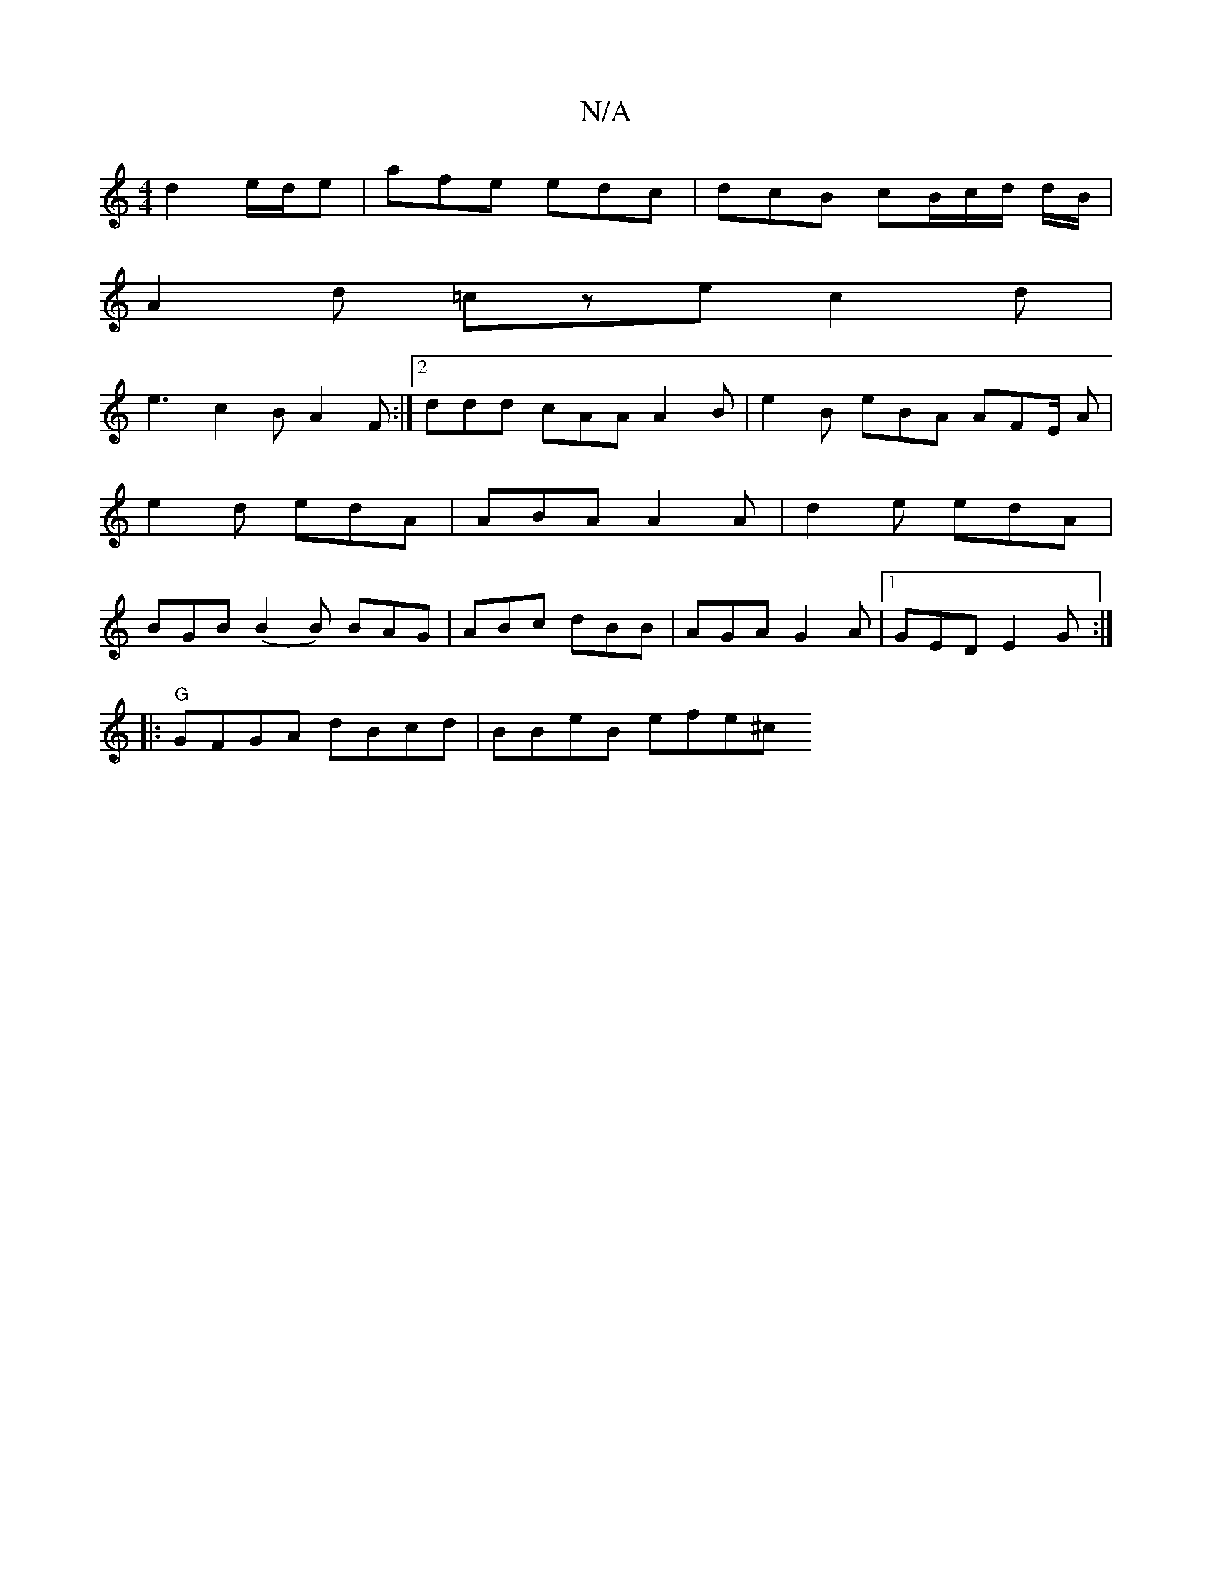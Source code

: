 X:1
T:N/A
M:4/4
R:N/A
K:Cmajor
d2 e/d/e | afe edc | dcB cB/c/2d/2 d/B/|
A2d =cze c2 d |
e3 c2B A2F:|2 ddd cAA A2 B | e2B eBA AFE/ A|e2d edA|ABA A2A|d2e edA|BGB (B2B) BAG | ABc dBB | AGA G2A |1 GED E2G :|
|:"G"GFGA dBcd | BBeB efe^c
